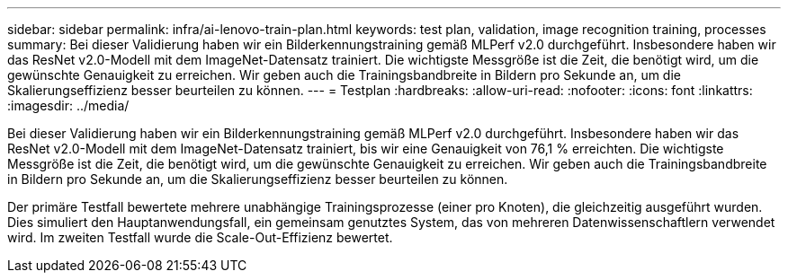 ---
sidebar: sidebar 
permalink: infra/ai-lenovo-train-plan.html 
keywords: test plan, validation, image recognition training, processes 
summary: Bei dieser Validierung haben wir ein Bilderkennungstraining gemäß MLPerf v2.0 durchgeführt.  Insbesondere haben wir das ResNet v2.0-Modell mit dem ImageNet-Datensatz trainiert.  Die wichtigste Messgröße ist die Zeit, die benötigt wird, um die gewünschte Genauigkeit zu erreichen.  Wir geben auch die Trainingsbandbreite in Bildern pro Sekunde an, um die Skalierungseffizienz besser beurteilen zu können. 
---
= Testplan
:hardbreaks:
:allow-uri-read: 
:nofooter: 
:icons: font
:linkattrs: 
:imagesdir: ../media/


[role="lead"]
Bei dieser Validierung haben wir ein Bilderkennungstraining gemäß MLPerf v2.0 durchgeführt.  Insbesondere haben wir das ResNet v2.0-Modell mit dem ImageNet-Datensatz trainiert, bis wir eine Genauigkeit von 76,1 % erreichten.  Die wichtigste Messgröße ist die Zeit, die benötigt wird, um die gewünschte Genauigkeit zu erreichen.  Wir geben auch die Trainingsbandbreite in Bildern pro Sekunde an, um die Skalierungseffizienz besser beurteilen zu können.

Der primäre Testfall bewertete mehrere unabhängige Trainingsprozesse (einer pro Knoten), die gleichzeitig ausgeführt wurden.  Dies simuliert den Hauptanwendungsfall, ein gemeinsam genutztes System, das von mehreren Datenwissenschaftlern verwendet wird.  Im zweiten Testfall wurde die Scale-Out-Effizienz bewertet.
